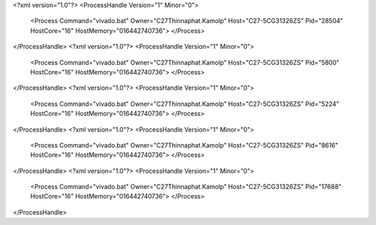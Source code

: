 <?xml version="1.0"?>
<ProcessHandle Version="1" Minor="0">
    <Process Command="vivado.bat" Owner="C27Thinnaphat.Kamolp" Host="C27-5CG31326ZS" Pid="28504" HostCore="16" HostMemory="016442740736">
    </Process>
</ProcessHandle>
<?xml version="1.0"?>
<ProcessHandle Version="1" Minor="0">
    <Process Command="vivado.bat" Owner="C27Thinnaphat.Kamolp" Host="C27-5CG31326ZS" Pid="5800" HostCore="16" HostMemory="016442740736">
    </Process>
</ProcessHandle>
<?xml version="1.0"?>
<ProcessHandle Version="1" Minor="0">
    <Process Command="vivado.bat" Owner="C27Thinnaphat.Kamolp" Host="C27-5CG31326ZS" Pid="5224" HostCore="16" HostMemory="016442740736">
    </Process>
</ProcessHandle>
<?xml version="1.0"?>
<ProcessHandle Version="1" Minor="0">
    <Process Command="vivado.bat" Owner="C27Thinnaphat.Kamolp" Host="C27-5CG31326ZS" Pid="8616" HostCore="16" HostMemory="016442740736">
    </Process>
</ProcessHandle>
<?xml version="1.0"?>
<ProcessHandle Version="1" Minor="0">
    <Process Command="vivado.bat" Owner="C27Thinnaphat.Kamolp" Host="C27-5CG31326ZS" Pid="17688" HostCore="16" HostMemory="016442740736">
    </Process>
</ProcessHandle>
